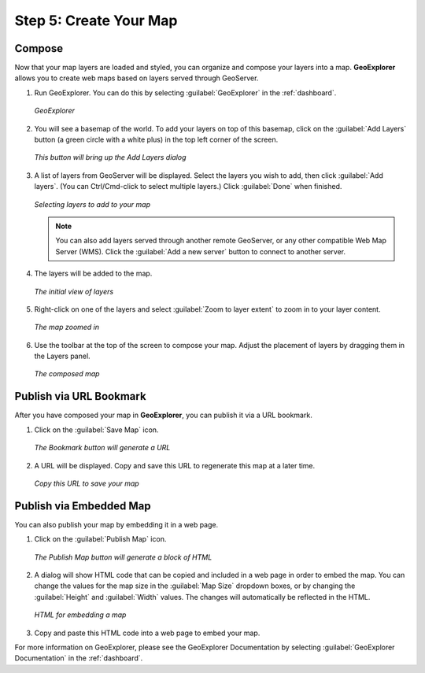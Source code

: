 .. _workflow.create:

Step 5: Create Your Map
=======================

Compose
-------

Now that your map layers are loaded and styled, you can organize and compose your layers into a map.  **GeoExplorer** allows you to create web maps based on layers served through GeoServer.

#. Run GeoExplorer.  You can do this by selecting :guilabel:`GeoExplorer` in the :ref:`dashboard`.

   .. figure:: img/geoexplorer.png
      :align: center

      *GeoExplorer*

#. You will see a basemap of the world.  To add your layers on top of this basemap, click on the :guilabel:`Add Layers` button (a green circle with a white plus) in the top left corner of the screen.

   .. figure:: img/addlayersbutton.png
      :align: center

      *This button will bring up the Add Layers dialog*

#. A list of layers from GeoServer will be displayed.  Select the layers you wish to add, then click :guilabel:`Add layers`.  (You can Ctrl/Cmd-click to select multiple layers.)  Click :guilabel:`Done` when finished.

   .. figure:: img/addlayersdialog.png
      :align: center

      *Selecting layers to add to your map*

   .. note:: You can also add layers served through another remote GeoServer, or any other compatible Web Map Server (WMS).  Click the :guilabel:`Add a new server` button to connect to another server.

#. The layers will be added to the map.  

   .. figure:: img/mapbefore.png
      :align: center

      *The initial view of layers*

#. Right-click on one of the layers and select :guilabel:`Zoom to layer extent` to zoom in to your layer content.

   .. figure:: img/mapzoombefore.png
      :align: center

      *The map zoomed in*

#. Use the toolbar at the top of the screen to compose your map.  Adjust the placement of layers by dragging them in the Layers panel.

   .. figure:: img/mapafter.png
      :align: center

      *The composed map*

Publish via URL Bookmark
------------------------

After you have composed your map in **GeoExplorer**, you can publish it via a URL bookmark.

#. Click on the :guilabel:`Save Map` icon.

   .. figure:: img/savemap.png
      :align: center

      *The Bookmark button will generate a URL*

#. A URL will be displayed.  Copy and save this URL to regenerate this map at a later time.

   .. figure:: img/savemapdialog.png
      :align: center

      *Copy this URL to save your map*
 
Publish via Embedded Map
------------------------

You can also publish your map by embedding it in a web page.

#. Click on the :guilabel:`Publish Map` icon.

   .. figure:: img/publishmap.png
      :align: center

      *The Publish Map button will generate a block of HTML*

#. A dialog will show HTML code that can be copied and included in a web page in order to embed the map.  You can change the values for the map size in the :guilabel:`Map Size` dropdown boxes, or by changing the :guilabel:`Height` and :guilabel:`Width` values.  The changes will automatically be reflected in the HTML.

   .. figure:: img/publishmapdialog.png
      :align: center

      *HTML for embedding a map*

#. Copy and paste this HTML code into a web page to embed your map.


For more information on GeoExplorer, please see the GeoExplorer Documentation by selecting :guilabel:`GeoExplorer Documentation` in the :ref:`dashboard`.